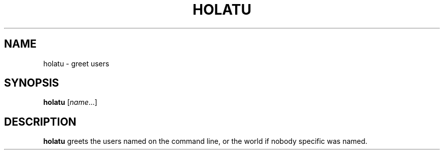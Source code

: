 .TH HOLATU 1
.SH NAME
holatu \- greet users
.SH SYNOPSIS
.B holatu
.RI [ name ...]
.SH DESCRIPTION
.B holatu
greets the users named on the command line,
or the world if nobody specific was named.
